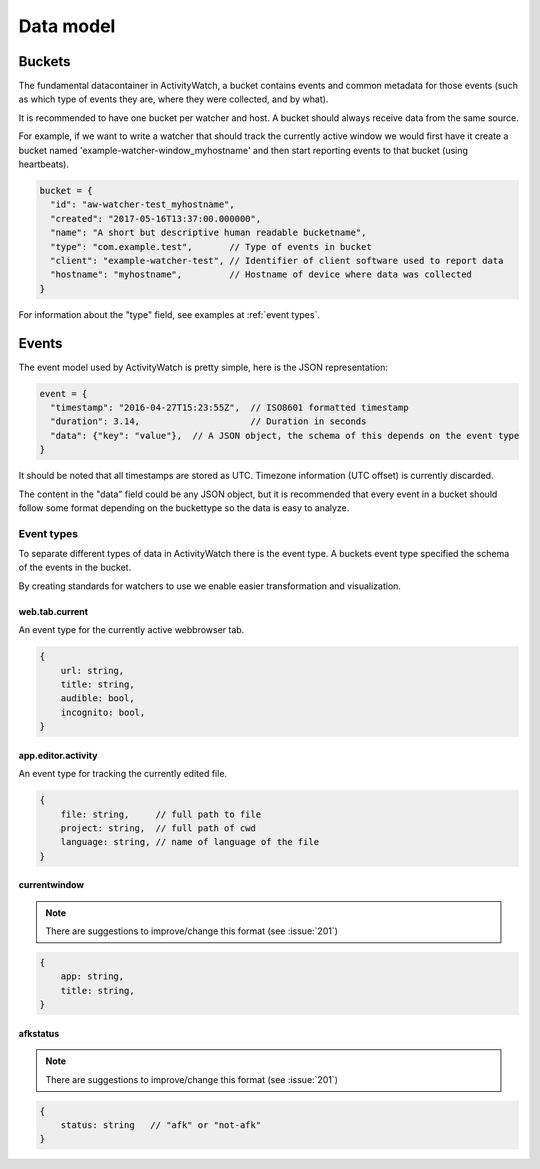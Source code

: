 Data model
==========

Buckets
-------

The fundamental datacontainer in ActivityWatch, a bucket contains events and common metadata for those events (such as which type of events they are, where they were collected, and by what).

It is recommended to have one bucket per watcher and host. A bucket should always receive data from the same source.

For example, if we want to write a watcher that should track the currently active window we would first have it create a bucket named 'example-watcher-window_myhostname' and then start reporting events to that bucket (using heartbeats).

.. code-block:: javascript

    bucket = {
      "id": "aw-watcher-test_myhostname",
      "created": "2017-05-16T13:37:00.000000",
      "name": "A short but descriptive human readable bucketname",
      "type": "com.example.test",       // Type of events in bucket
      "client": "example-watcher-test", // Identifier of client software used to report data
      "hostname": "myhostname",         // Hostname of device where data was collected
    }

For information about the "type" field, see examples at :ref:`event types`.

Events
------

The event model used by ActivityWatch is pretty simple, here is the JSON representation:

.. code-block:: javascript

    event = {
      "timestamp": "2016-04-27T15:23:55Z",  // ISO8601 formatted timestamp
      "duration": 3.14,                     // Duration in seconds
      "data": {"key": "value"},  // A JSON object, the schema of this depends on the event type
    }

It should be noted that all timestamps are stored as UTC. Timezone information (UTC offset) is currently discarded.

The content in the "data" field could be any JSON object, but it is recommended that every event in a bucket should follow some format depending on the buckettype so the data is easy to analyze.

Event types
```````````

To separate different types of data in ActivityWatch there is the event type. A buckets event type specified the schema of the events in the bucket.

By creating standards for watchers to use we enable easier transformation and visualization.

web.tab.current
~~~~~~~~~~~~~~~

An event type for the currently active webbrowser tab.

.. code-block:: javascript

    {
        url: string,
        title: string,
        audible: bool,
        incognito: bool,
    }

app.editor.activity
~~~~~~~~~~~~~~~~~~~

An event type for tracking the currently edited file.

.. code-block:: javascript

    {
        file: string,     // full path to file
        project: string,  // full path of cwd
        language: string, // name of language of the file
    }

currentwindow
~~~~~~~~~~~~~

.. note::
	There are suggestions to improve/change this format
	(see :issue:`201`)

.. code-block:: javascript

    {
        app: string,
        title: string,
    }

afkstatus
~~~~~~~~~

.. note::
	There are suggestions to improve/change this format
	(see :issue:`201`)

.. code-block:: javascript

    {
        status: string   // "afk" or "not-afk"
    }
